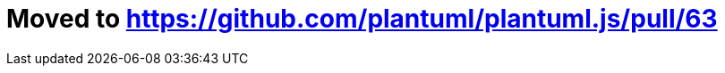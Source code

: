 = Moved to https://github.com/plantuml/plantuml.js/pull/63[https://github.com/plantuml/plantuml.js/pull/63]

